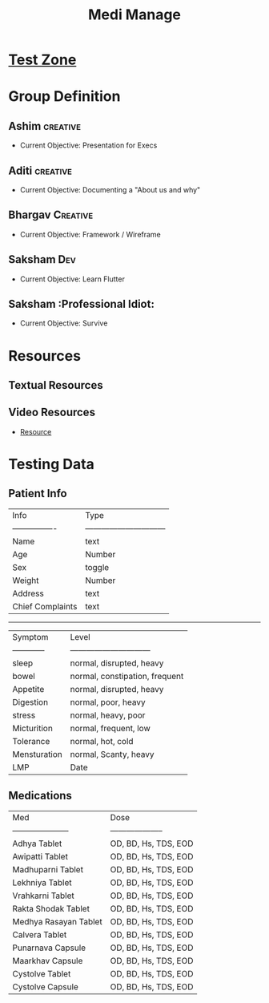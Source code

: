 #+title: Medi Manage

* [[https://github.com/SabFaltu/Medi_manage/tree/Tester][Test Zone]]

* Group Definition
** Ashim :creative:
  + Current Objective: Presentation for Execs
** Aditi :creative:
  + Current Objective: Documenting a "About us and why"
** Bhargav :Creative:
  + Current Objective: Framework / Wireframe
** Saksham :Dev:
  + Current Objective: Learn Flutter
** Saksham :Professional Idiot:
  + Current Objective: Survive

* Resources
** Textual Resources
** Video Resources
- [[https://www.youtube.com/watch?v=nyvwx7o277U][Resource]]

* Testing Data
** Patient Info

| Info             | Type                           |
| ---------------- | ------------------------------ |
| Name             | text                           |
| Age              | Number                         |
| Sex              | toggle                         |
| Weight           | Number                         |
| Address          | text                           |
| Chief Complaints | text                           |
-----------------------------------------------------
| Symptom          | Level                          |
| ------------     | ------------------------------ |
| sleep            | normal, disrupted, heavy       |
| bowel            | normal, constipation, frequent |
| Appetite         | normal, disrupted, heavy       |
| Digestion        | normal, poor, heavy            |
| stress           | normal, heavy, poor            |
| Micturition      | normal, frequent, low          |
| Tolerance        | normal, hot, cold              |
| Mensturation     | normal, Scanty, heavy          |
| LMP              | Date                           |

** Medications

| Med                   | Dose                 |
| --------------------- | -------------------- |
| Adhya Tablet          | OD, BD, Hs, TDS, EOD |
| Awipatti Tablet       | OD, BD, Hs, TDS, EOD |
| Madhuparni Tablet     | OD, BD, Hs, TDS, EOD |
| Lekhniya Tablet       | OD, BD, Hs, TDS, EOD |
| Vrahkarni Tablet      | OD, BD, Hs, TDS, EOD |
| Rakta Shodak Tablet   | OD, BD, Hs, TDS, EOD |
| Medhya Rasayan Tablet | OD, BD, Hs, TDS, EOD |
| Calvera Tablet        | OD, BD, Hs, TDS, EOD |
| Punarnava Capsule     | OD, BD, Hs, TDS, EOD |
| Maarkhav Capsule      | OD, BD, Hs, TDS, EOD |
| Cystolve Tablet       | OD, BD, Hs, TDS, EOD |
| Cystolve Capsule      | OD, BD, Hs, TDS, EOD |
